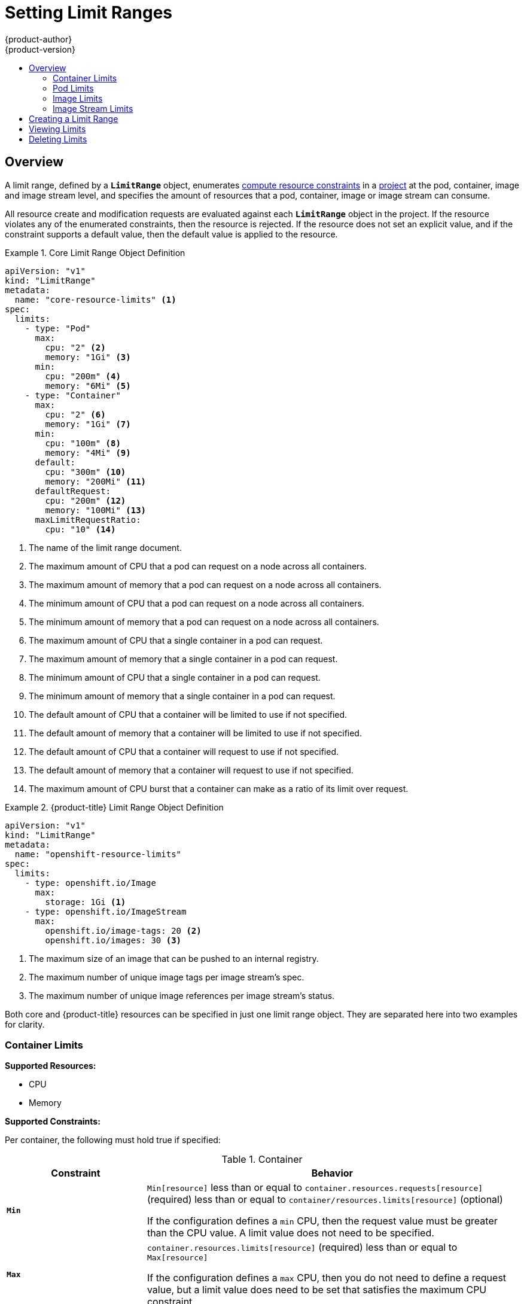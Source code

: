 [[admin-guide-limits]]
= Setting Limit Ranges
{product-author}
{product-version}
:data-uri:
:icons:
:experimental:
:toc: macro
:toc-title:
:prewrap!:

toc::[]

== Overview

// tag::admin_limits_overview[]
A limit range, defined by a `*LimitRange*` object, enumerates
xref:../dev_guide/compute_resources.adoc#dev-compute-resources[compute resource
constraints] in a xref:../dev_guide/projects.adoc#dev-guide-projects[project] at the pod,
container, image and image stream level, and specifies the amount of resources
that a pod, container, image or image stream can consume.

All resource create and modification requests are evaluated against each
`*LimitRange*` object in the project. If the resource violates any of the
enumerated constraints, then the resource is rejected. If the resource does not
set an explicit value, and if the constraint supports a default value, then the
default value is applied to the resource.
// end::admin_limits_overview[]


[[limit-range-def]]
// tag::admin_limits_sample_definitions[]

.Core Limit Range Object Definition
====

[source,yaml]
----
apiVersion: "v1"
kind: "LimitRange"
metadata:
  name: "core-resource-limits" <1>
spec:
  limits:
    - type: "Pod"
      max:
        cpu: "2" <2>
        memory: "1Gi" <3>
      min:
        cpu: "200m" <4>
        memory: "6Mi" <5>
    - type: "Container"
      max:
        cpu: "2" <6>
        memory: "1Gi" <7>
      min:
        cpu: "100m" <8>
        memory: "4Mi" <9>
      default:
        cpu: "300m" <10>
        memory: "200Mi" <11>
      defaultRequest:
        cpu: "200m" <12>
        memory: "100Mi" <13>
      maxLimitRequestRatio:
        cpu: "10" <14>
----
<1> The name of the limit range document.
<2> The maximum amount of CPU that a pod can request on a node across all
containers.
<3> The maximum amount of memory that a pod can request on a node across all
containers.
<4> The minimum amount of CPU that a pod can request on a node across all
containers.
<5> The minimum amount of memory that a pod can request on a node across all
containers.
<6> The maximum amount of CPU that a single container in a pod can request.
<7> The maximum amount of memory that a single container in a pod can request.
<8> The minimum amount of CPU that a single container in a pod can request.
<9> The minimum amount of memory that a single container in a pod can request.
<10> The default amount of CPU that a container will be limited to use if not
specified.
<11> The default amount of memory that a container will be limited to use if not specified.
<12> The default amount of CPU that a container will request to use if not specified.
<13> The default amount of memory that a container will request to use if not specified.
<14> The maximum amount of CPU burst that a container can make as a ratio of its limit over request.
====
// end::admin_limits_sample_definitions[]

// tag::admin_limits_sample_definitions_2[]
.{product-title} Limit Range Object Definition
====
[source,yaml]
----
apiVersion: "v1"
kind: "LimitRange"
metadata:
  name: "openshift-resource-limits"
spec:
  limits:
    - type: openshift.io/Image
      max:
        storage: 1Gi <1>
    - type: openshift.io/ImageStream
      max:
        openshift.io/image-tags: 20 <2>
        openshift.io/images: 30 <3>
----
<1> The maximum size of an image that can be pushed to an internal registry.
<2> The maximum number of unique image tags per image stream's spec.
<3> The maximum number of unique image references per image stream's status.
====
// end::admin_limits_sample_definitions_2[]

Both core and {product-title} resources can be specified in just one limit range
object. They are separated here into two examples for clarity.


[[container-limits]]
=== Container Limits

// tag::admin_limits_container_limits[]
*Supported Resources:*

* CPU
* Memory

*Supported Constraints:*

Per container, the following must hold true if specified:

.Container
[cols="3a,8a",options="header"]
|===

|Constraint |Behavior

|`*Min*`
|`Min[resource]` less than or equal to `container.resources.requests[resource]`
(required) less than or equal to `container/resources.limits[resource]`
(optional)

If the configuration defines a `min` CPU, then the request value must be greater
than the CPU value. A limit value does not need to be specified.

|`*Max*`
|`container.resources.limits[resource]` (required) less than or equal to
`Max[resource]`

If the configuration defines a `max` CPU, then you do not need to define a
request value, but a limit value does need to be set that satisfies the maximum
CPU constraint.

|`*MaxLimitRequestRatio*`
|`MaxLimitRequestRatio[resource]` less than or equal to (
`container.resources.limits[resource]` /
`container.resources.requests[resource]`)

If a configuration defines a `maxLimitRequestRatio` value, then any new
containers must have both a request and limit value. Additionally,
{product-title} calculates a limit to request ratio by dividing the limit by the
request.

For example, if a container has `cpu: 500` in the `limit` value, and
`cpu: 100` in the `request` value, then its limit to request ratio for `cpu` is
`5`. This ratio must be less than or equal to the `maxLimitRequestRatio`.
|===

*Supported Defaults:*

`Default[resource]`:: Defaults `container.resources.limit[resource]` to specified value if none.
`Default Requests[resource]`:: Defaults `container.resources.requests[resource]` to specified value if none.
// end::admin_limits_container_limits[]

[[pod-limits]]
=== Pod Limits

// tag::admin_limits_pod_limits[]
*Supported Resources:*

* CPU
* Memory

*Supported Constraints:*

Across all containers in a pod, the following must hold true:

.Pod
[cols="3a,8a",options="header"]
|===

|Constraint |Enforced Behavior

|`*Min*`
|`Min[resource]` less than or equal to `container.resources.requests[resource]`
(required) less than or equal to `container.resources.limits[resource]`
(optional)

|`*Max*`
|`container.resources.limits[resource]` (required) less than or equal to
`Max[resource]`

|`*MaxLimitRequestRatio*`
|`MaxLimitRequestRatio[resource]` less than or equal to (
`container.resources.limits[resource]` /
`container.resources.requests[resource]`)

|===
// end::admin_limits_pod_limits[]

[[image-limits]]
=== Image Limits

// tag::admin_limits_image_limits[]

*Supported Resources:*

* Storage

*Resource type name:*

- `openshift.io/Image`

Per image, the following must hold true if specified:

.Image
[cols="3a,8a",options="header"]
|===
|Constraint |Behavior

|`*Max*`
|`image.dockerimagemetadata.size` less than or equal to `Max[resource]`
|===

[NOTE]
====
To prevent blobs exceeding the limit from being uploaded to the registry, the
registry must be configured to enforce quota. An environment variable
`*REGISTRY_MIDDLEWARE_REPOSITORY_OPENSHIFT_ENFORCEQUOTA*` must be set to
`*true*` which is done by default for new deployments. To update older
deployment configuration, refer to
xref:../install_config/upgrading/manual_upgrades.adoc#enforcing-quota-in-the-registry[Enforcing
quota in the Registry].
====

[WARNING]
====
The image size is not always available in the manifest of an uploaded image.
This is especially the case for images built with Docker 1.10 or higher and
pushed to a v2 registry. If such an image is pulled with an older Docker daemon,
the image manifest will be converted by the registry to schema v1 lacking all
the size information. No storage limit set on images will prevent it from being
uploaded.

link:https://github.com/openshift/origin/issues/7706[The issue] is being
addressed.
====

// end::admin_limits_image_limits[]

[[image-stream-limits]]
=== Image Stream Limits

// tag::admin_limits_image_stream_limits[]

*Supported Resources:*

* `openshift.io/image-tags`
* `openshift.io/images`

*Resource type name:*

- `openshift.io/ImageStream`

Per image stream, the following must hold true if specified:

.ImageStream
[cols="3a,8a",options="header"]
|===
|Constraint |Behavior

|`*Max[openshift.io/image-tags]*`
|`length( uniqueimagetags( imagestream.spec.tags ) )` less than or equal to `Max[openshift.io/image-tags]`

`uniqueimagetags` returns unique references to images of given spec tags.

|`*Max[openshift.io/images]*`
|`length( uniqueimages( imagestream.status.tags ) )` less than or equal to `Max[openshift.io/images]`

`uniqueimages` returns unique image names found in status tags. The name equals
image's digest.

|===

==== Counting of Image References

Resource `openshift.io/image-tags` represents unique
xref:../dev_guide/managing_images.adoc#referencing-images-in-image-streams[image
references]. Possible references are an `*ImageStreamTag*`, an
`*ImageStreamImage*` and a `*DockerImage*`. They may be created using commands
`oc tag` and `oc import-image` or by using
xref:../dev_guide/managing_images.adoc#adding-tag[tag tracking]. No distinction
is made between internal and external references. However, each unique reference
tagged in the image stream's specification is counted just once. It does not
restrict pushes to an internal Docker registry in any way, but is useful for tag
restriction.

Resource `openshift.io/images` represents unique image names recorded in image
stream status. It allows for restriction of a number of images that can be
pushed to the internal registry. Internal and external references are not
distinguished.

// end::admin_limits_image_stream_limits[]

[[creating-a-limit-range]]
== Creating a Limit Range

To apply a limit range to a project, create a xref:limit-range-def[limit range
object definition] on your file system to your desired specifications, then run:

----
$ oc create -f <limit_range_file> -n <project>
----

[[viewing-limits]]
== Viewing Limits

// tag::admin_limits_viewing[]
You can view any limit ranges defined in a project by navigating in the web
console to the project's *Settings* tab.

You can also use the CLI to view limit range details:

. First, get the list of limit ranges defined in the project. For example, for a
project called *demoproject*:
+
====
----
$ oc get limits -n demoproject
NAME              AGE
resource-limits   6d
----
====

. Then, describe the limit range you are interested in, for example the
*resource-limits* limit range:
+
====
----
$ oc describe limits resource-limits
Name:                     limits
Namespace:                default
Type                      Resource                 Min  Max Request Limit Limit/Request
----                      --------                 ---  --- ------- ----- -------------
Pod                       memory                   6Mi  1Gi -       -     -
Pod                       cpu                      200m  2  -       -     -
Container                 cpu                      100m  2  200m    300m  10
Container                 memory                   4Mi  1Gi 100Mi   200Mi -
openshift.io/Image        storage                  -    1Gi -       -     -
openshift.io/ImageStream  openshift.io/image-tags  -    10  -       -     -
openshift.io/ImageStream  openshift.io/images      -    12  -       -     -
----
====
// end::admin_limits_viewing[]

[[deleting-limits]]
== Deleting Limits

Remove any active limit range to no longer enforce the limits of a project:

----
$ oc delete limits <limit_name>
----
